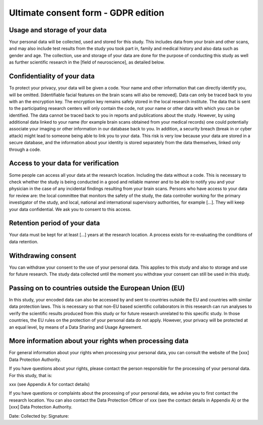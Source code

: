.. _chap_consent_ultimate:

Ultimate consent form - GDPR edition
======================================

Usage and storage of your data
______________________________
Your personal data will be collected, used and stored for this study.  This includes data from your brain and other scans, and may also include test results from the study you took part in, family and medical history and also data such as gender and age. The collection, use and storage of your data are done for the purpose of conducting this study as well as further scientific research in the [field of neuroscience], as detailed below.

Confidentiality of your data
____________________________
To protect your privacy, your data will be given a code. Your name and other information that can directly identify you, will be omitted. [Identifiable facial features on the brain scans will also be removed]. Data can only be traced back to you with an the encryption key. The encryption key remains safely stored in the local research institute. The data that is sent to the participating research centers will only contain the code, not your name or other data with which you can be identified. The data cannot be traced back to you in reports and publications about the study. However, by using additional data linked to your name (for example brain scans obtained from your medical records) one could potentially associate your imaging or other information in our database back to you. In addition, a security breach (break in or cyber attack) might lead to someone being able to link you to your data. This risk is very low because your data are stored in a secure database, and the information about your identity is stored separately from the data themselves, linked only through a code.

Access to your data for verification
____________________________________
Some people can access all your data at the research location. Including the data without a code. This is necessary to check whether the study is being conducted in a good and reliable manner and to be able to notify you and your physician in the case of any incidental findings resulting from your brain scans. Persons who have access to your data for review are: the local committee that monitors the safety of the study, the data controller working for the primary investigator of the study, and local, national and international supervisory authorities, for example [...]. They will keep your data confidential. We ask you to consent to this access.

Retention period of your data
_____________________________
Your data must be kept for at least [...] years at the research location. A process exists for re-evaluating the conditions of data retention.

Withdrawing consent
___________________
You can withdraw your consent to the use of your personal data. This applies to this study and also to storage and use for future research. The study data collected until the moment you withdraw your consent can still be used in this study.

Passing on to countries outside the European Union (EU)
_______________________________________________________
In this study, your encoded data can also be accessed by and sent to countries outside the EU and countries with similar data protection laws. This is necessary so that non-EU based scientific collaborators in this research can run analyses to verify the scientific results produced from this study or for future research unrelated to this specific study. In those countries, the EU rules on the protection of your personal data do not apply. However, your privacy will be protected at an equal level, by means of a Data Sharing and Usage Agreement.

More information about your rights when processing data
_______________________________________________________
For general information about your rights when processing your personal data, you can consult the website of the [xxx] Data Protection Authority.

If you have questions about your rights, please contact the person responsible for the processing of your personal data. For this study, that is:

xxx (see Appendix A for contact details)

If you have questions or complaints about the processing of your personal data, we advise you to first contact the research location. You can also contact the Data Protection Officer of xxx  (see the contact details in Appendix A) or the [xxx] Data Protection Authority.

Date:
Collected by:
Signature:

